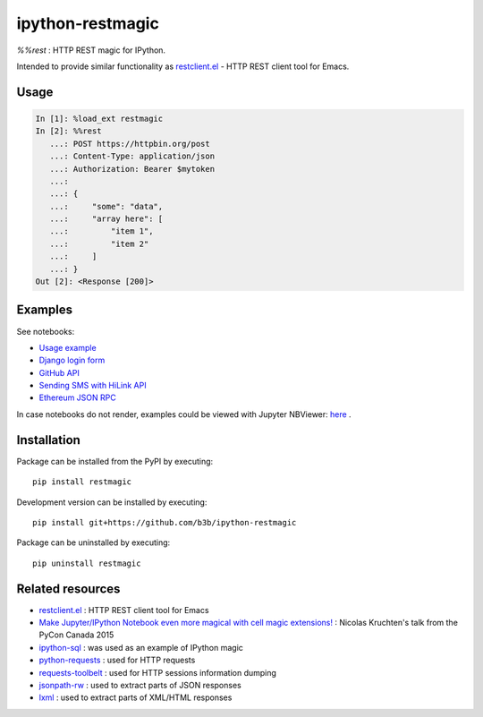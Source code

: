 ipython-restmagic
=================

.. start-badges
.. image:: https://img.shields.io/pypi/v/restmagic.svg
    :target: https://pypi.python.org/pypi/restmagic
    :alt: Latest version on PyPi
.. image:: https://img.shields.io/pypi/pyversions/restmagic.svg
    :target: https://pypi.python.org/pypi/restmagic
    :alt: Supported Python versions
.. image:: https://img.shields.io/travis/b3b/ipython-restmagic.svg
    :target: https://travis-ci.org/b3b/ipython-restmagic
    :alt: Travis-CI build status
.. image:: https://codecov.io/github/b3b/ipython-restmagic/coverage.svg?branch=master
    :target: https://codecov.io/github/b3b/ipython-restmagic?branch=master
    :alt: Code coverage Status
.. end-badges

`%%rest` : HTTP REST magic for IPython.

Intended to provide similar functionality as `restclient.el <https://github.com/pashky/restclient.el>`__ - HTTP REST client tool for Emacs.


Usage
-----

.. code-block:: python

    In [1]: %load_ext restmagic
    In [2]: %%rest
       ...: POST https://httpbin.org/post
       ...: Content-Type: application/json
       ...: Authorization: Bearer $mytoken
       ...:
       ...: {
       ...:     "some": "data",
       ...:     "array here": [
       ...:         "item 1",
       ...:         "item 2"
       ...:     ]
       ...: }
    Out [2]: <Response [200]>


Examples
--------

See notebooks:

* `Usage example <https://github.com/b3b/ipython-restmagic/blob/master/examples/usage.ipynb>`__
* `Django login form <https://github.com/b3b/ipython-restmagic/blob/master/examples/django.ipynb>`__
* `GitHub API <https://github.com/b3b/ipython-restmagic/blob/master/examples/github.ipynb>`__
* `Sending SMS with HiLink API <https://github.com/b3b/ipython-restmagic/blob/master/examples/hilink.ipynb>`__
* `Ethereum JSON RPC <https://github.com/b3b/ipython-restmagic/blob/master/examples/ethereum.ipynb>`__

In case notebooks do not render, examples could be viewed with Jupyter NBViewer: `here <https://nbviewer.jupyter.org/github/b3b/ipython-restmagic/tree/master/examples/>`__ .


Installation
------------

Package can be installed from the PyPI by executing::

    pip install restmagic

Development version can be installed by executing::

    pip install git+https://github.com/b3b/ipython-restmagic

Package can be uninstalled by executing::

    pip uninstall restmagic


Related resources
-----------------

* `restclient.el <https://github.com/pashky/restclient.el>`__ : HTTP REST client tool for Emacs
* `Make Jupyter/IPython Notebook even more magical with cell magic extensions! <https://www.youtube.com/watch?v=zxkdO07L29Q>`__ : Nicolas Kruchten's talk from the PyCon Canada 2015
* `ipython-sql <https://github.com/catherinedevlin/ipython-sql>`__ : was used as an example of IPython magic
* `python-requests <https://github.com/requests/requests>`__ : used for HTTP requests
* `requests-toolbelt <https://github.com/requests/toolbelt>`__ : used for HTTP sessions information dumping
* `jsonpath-rw <https://github.com/kennknowles/python-jsonpath-rw>`__ : used to extract parts of JSON responses
* `lxml <https://github.com/lxml/lxml>`__ : used to extract parts of XML/HTML responses
